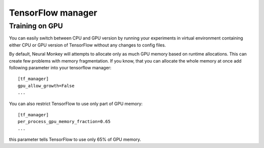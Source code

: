 .. _tensorflow-manager:

==================
TensorFlow manager
==================

Training on GPU
---------------

You can easily switch between CPU and GPU version by running your experiments in
virtual environment containing either CPU or GPU version of TensorFlow
without any changes to config files.

By default, Neural Monkey will attempts to allocate only as much GPU memory
based on runtime allocations. This can create few problems with memory
fragmentation. If you know, that you can allocate the whole memory at once
add following parameter into your tensorflow manager::

  [tf_manager]
  gpu_allow_growth=False
  ...

You can also restrict TensorFlow to use only part of GPU memory::

  [tf_manager]
  per_process_gpu_memory_fraction=0.65
  ...

this parameter tells TensorFlow to use only 65% of GPU memory.